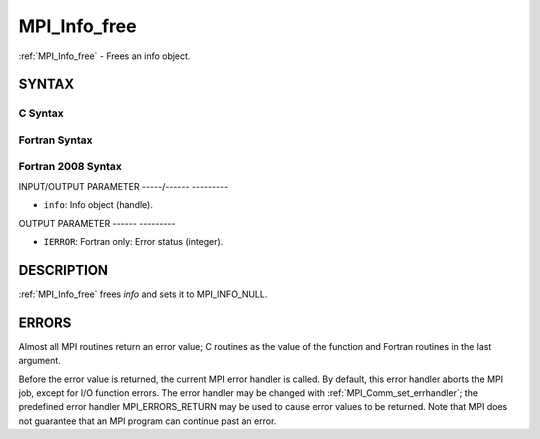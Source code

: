.. _mpi_info_free:

MPI_Info_free
=============
.. include_body

:ref:`MPI_Info_free` - Frees an info object.

SYNTAX
------

C Syntax
^^^^^^^^

.. code-block:: c
   :linenos:

   #include <mpi.h>
   int MPI_Info_free(MPI_Info *info)

Fortran Syntax
^^^^^^^^^^^^^^

.. code-block:: fortran
   :linenos:

   USE MPI
   ! or the older form: INCLUDE 'mpif.h'
   MPI_INFO_FREE(INFO, IERROR)
   	INTEGER		INFO, IERROR

Fortran 2008 Syntax
^^^^^^^^^^^^^^^^^^^

.. code-block:: fortran
   :linenos:

   USE mpi_f08
   MPI_Info_free(info, ierror)
   	TYPE(MPI_Info), INTENT(INOUT) :: info
   	INTEGER, OPTIONAL, INTENT(OUT) :: ierror

INPUT/OUTPUT PARAMETER
-----/------ ---------

* ``info``: Info object (handle). 

OUTPUT PARAMETER
------ ---------

* ``IERROR``: Fortran only: Error status (integer). 

DESCRIPTION
-----------

:ref:`MPI_Info_free` frees *info* and sets it to MPI_INFO_NULL.

ERRORS
------

Almost all MPI routines return an error value; C routines as the value
of the function and Fortran routines in the last argument.

Before the error value is returned, the current MPI error handler is
called. By default, this error handler aborts the MPI job, except for
I/O function errors. The error handler may be changed with
:ref:`MPI_Comm_set_errhandler`; the predefined error handler MPI_ERRORS_RETURN
may be used to cause error values to be returned. Note that MPI does not
guarantee that an MPI program can continue past an error.


.. seealso:: | :ref:`MPI_Info_create` | :ref:`MPI_Info_delete` | :ref:`MPI_Info_dup` | :ref:`MPI_Info_get` | :ref:`MPI_Info_set` 

